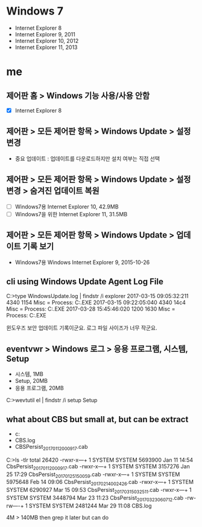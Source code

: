 * Windows 7

- Internet Explorer 8
- Internet Explorer 9, 2011
- Internet Explorer 10, 2012
- Internet Explorer 11, 2013

* me
** 제어판 홈 > Windows 기능 사용/사용 안함

- [X] Internet Explorer 8

** 제어판 > 모든 제어판 항목 > Windows Update > 설정 변경

- 중요 업데이트 : 업데이트를 다운로드하지만 설치 여부는 직접 선택

** 제어판 > 모든 제어판 항목 > Windows Update > 설정 변경 > 숨겨진 업데이트 복원

- [ ] Windows7용 Internet Explorer 10, 42.9MB
- [ ] Windows7을 위한 Internet Explorer 11, 31.5MB

** 제어판 > 모든 제어판 항목 > Windows Update > 업데이트 기록 보기

- Windows7용 Windows Internet Explorer 9, 2015-10-26

** cli using Windows Update Agent Log File

C:\Windows>type WindowsUpdate.log | findstr /i explorer
2017-03-15      09:05:32:211    4340    1154    Misc      = Process: C:\Windows\Explorer.EXE
2017-03-15      09:22:05:040    4340    14c4    Misc      = Process: C:\Windows\Explorer.EXE
2017-03-28      15:45:46:020    1200    1630    Misc      = Process: C:\Windows\Explorer.EXE

윈도우즈 보안 업데이트 기록이군요. 로그 파일 사이즈가 너무 작군요.

** eventvwr > Windows 로그 > 응용 프로그램, 시스템, Setup

- 시스템, 1MB
- Setup, 20MB
- 응용 프로그램, 20MB

C:\Windows>wevtutil el | findstr /i setup
Setup

** what about CBS but small at, but can be extract

- c:\Windows\logs\CBS
- CBS.log
- CBSPersist_20170112000917.cab

C:\Windows\Logs\CBS>ls -tlr
total 26420
-rwxr-x---+ 1 SYSTEM SYSTEM 5693900 Jan 11 14:54 CbsPersist_20170112000917.cab
-rwxr-x---+ 1 SYSTEM SYSTEM 3157276 Jan 25 17:29 CbsPersist_20170125150059.cab
-rwxr-x---+ 1 SYSTEM SYSTEM 5975648 Feb 14 09:06 CbsPersist_20170214002426.cab
-rwxr-x---+ 1 SYSTEM SYSTEM 6290927 Mar 15 09:53 CbsPersist_20170315032511.cab
-rwxr-x---+ 1 SYSTEM SYSTEM 3448794 Mar 23 11:23 CbsPersist_20170323060712.cab
-rw-rw----+ 1 SYSTEM SYSTEM 2481244 Mar 29 11:08 CBS.log

4M > 140MB then grep it later but can do
